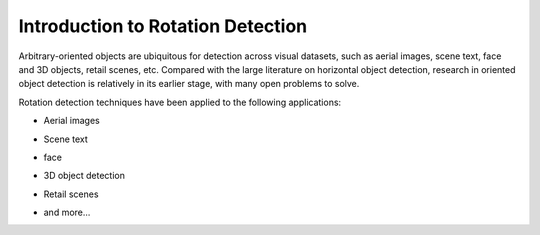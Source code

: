 ===================================
Introduction to Rotation Detection
===================================

Arbitrary-oriented objects are ubiquitous for detection across visual datasets, such as aerial images, scene text, face and 3D objects, retail scenes, etc.
Compared with the large literature on horizontal object detection, research in oriented object detection is relatively in its earlier stage, with many open problems to solve.

Rotation detection techniques have been applied to the following applications:

* Aerial images

  .. image:: ../images/aerial.png

* Scene text

  .. image:: ../images/text.png

* face

  .. image:: ../images/face.png

* 3D object detection

  .. image:: ../images/3d.png

* Retail scenes

  .. image:: ../images/retail.png

* and more...